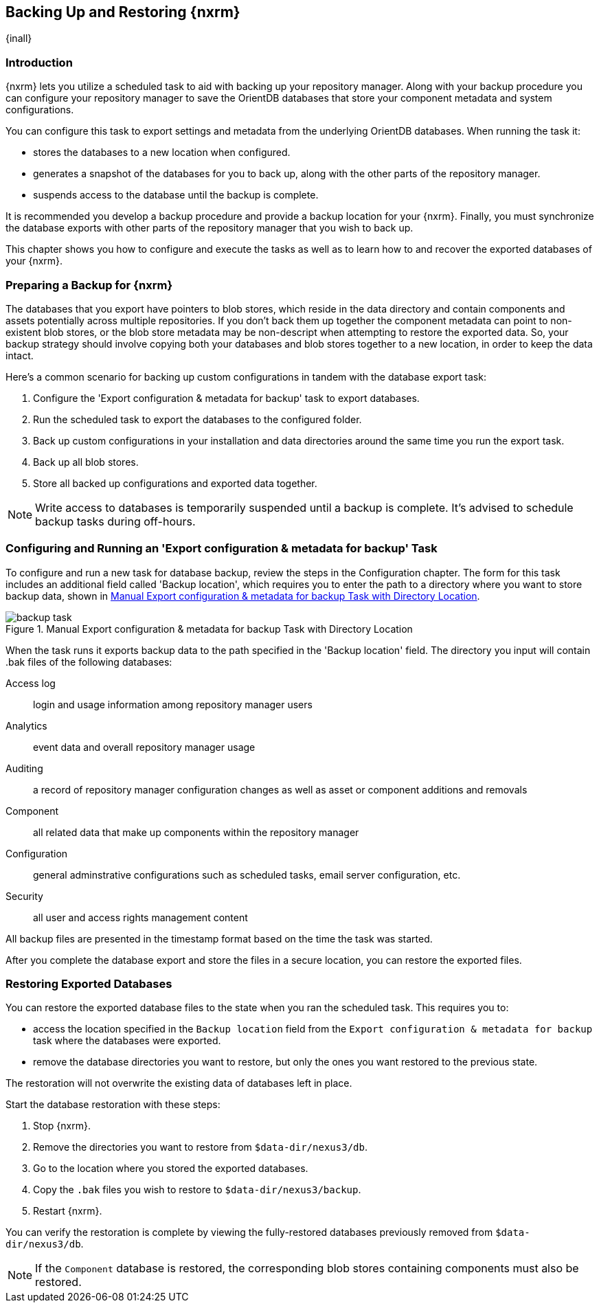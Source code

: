 [[backup]]
==  Backing Up and Restoring {nxrm}
{inall}

[[backup-introduction]]
=== Introduction

{nxrm} lets you utilize a scheduled task to aid with backing up your repository manager. Along with your backup
procedure you can configure your repository manager to save the OrientDB databases that store your component
metadata and system configurations.

You can configure this task to export settings and metadata from the underlying OrientDB databases. When running
the task it:

* stores the databases to a new location when configured.
* generates a snapshot of the databases for you to back up, along with the other parts of the repository manager.
* suspends access to the database until the backup is complete.

It is recommended you develop a backup procedure and provide a backup location for your {nxrm}. Finally, you must
synchronize the database exports with other parts of the repository manager that you wish to back up.

This chapter shows you how to configure and execute the tasks as well as to learn how to and recover the exported
databases of your {nxrm}. 

[[backup-preparation]]
=== Preparing a Backup for {nxrm}

The databases that you export have pointers to blob stores, which reside in the data directory and contain components
and assets potentially across multiple repositories. If you don't back them up together the component metadata
can point to non-existent blob stores, or the blob store metadata may be non-descript when attempting to restore
the exported data. So, your backup strategy should involve copying both your databases and blob stores together to
a new location, in order to keep the data intact.

Here's a common scenario for backing up custom configurations in tandem with the database export task:

1. Configure the 'Export configuration & metadata for backup' task to export databases.
2. Run the scheduled task to export the databases to the configured folder.
3. Back up custom configurations in your installation and data directories around the same time you run the
export task.
4. Back up all blob stores.
5. Store all backed up configurations and exported data together.

NOTE: Write access to databases is temporarily suspended until a backup is complete. It's advised to schedule
backup tasks during off-hours.

[[backup-task]]
=== Configuring and Running an 'Export configuration & metadata for backup' Task

To configure and run a new task for database backup, review the steps in the Configuration chapter. The form
for this task includes an additional field called 'Backup location', which requires you to enter the path to a
directory where you want to store backup data, shown in <<fig-backup-task>>.

////
Note: removed the anchor/macro referencing tasks due to missing steps addressed in another ticket (bug)  
////

[[fig-backup-task]]
.Manual Export configuration & metadata for backup Task with Directory Location 
image::figs/web/backup-task.png[scale=50]

When the task runs it exports backup data to the path specified in the 'Backup location' field. The directory
you input will contain +.bak+ files of the following databases:

Access log:: login and usage information among repository manager users 
Analytics:: event data and overall repository manager usage
Auditing:: a record of repository manager configuration changes as well as asset or component additions and
removals
Component:: all related data that make up components within the repository manager 
Configuration:: general adminstrative configurations such as scheduled tasks, email server configuration, etc.
Security:: all user and access rights management content

All backup files are presented in the timestamp format based on the time the task was started. 

After you complete the database export and store the files in a secure location, you can restore the exported
files.


[[backup-restore]]
=== Restoring Exported Databases

////
IMPORTANT:: The restoration process should be executed on a single node.  All nodes in an high availability cluster
should be stopped prior to restoration.
////

You can restore the exported database files to the state when you ran the scheduled task. This requires you to:

* access the location specified in the `Backup location` field from the `Export configuration & metadata for backup`
task where the databases were exported.
* remove the database directories you want to restore, but only the ones you want restored to the previous state.

The restoration will not overwrite the existing data of databases left in place.

Start the database restoration with these steps:

1. Stop {nxrm}.
2. Remove the directories you want to restore from `$data-dir/nexus3/db`.
3. Go to the location where you stored the exported databases.
4. Copy the `.bak` files you wish to restore to `$data-dir/nexus3/backup`.
5. Restart {nxrm}.

You can verify the restoration is complete by viewing the fully-restored databases previously removed from
`$data-dir/nexus3/db`.

NOTE: If the `Component` database is restored, the corresponding blob stores containing components must also be
restored.
